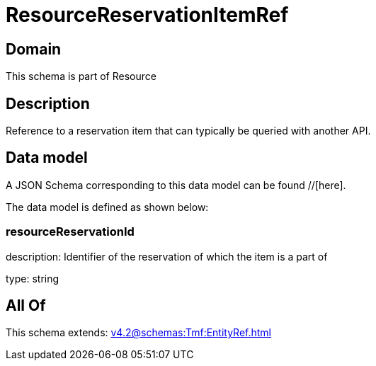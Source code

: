 = ResourceReservationItemRef

[#domain]
== Domain

This schema is part of Resource

[#description]
== Description
Reference to a reservation item that can typically be queried with another API.


[#data_model]
== Data model

A JSON Schema corresponding to this data model can be found //[here].

The data model is defined as shown below:


=== resourceReservationId
description: Identifier of the reservation of which the item is a part of

type: string


[#all_of]
== All Of

This schema extends: xref:v4.2@schemas:Tmf:EntityRef.adoc[]
